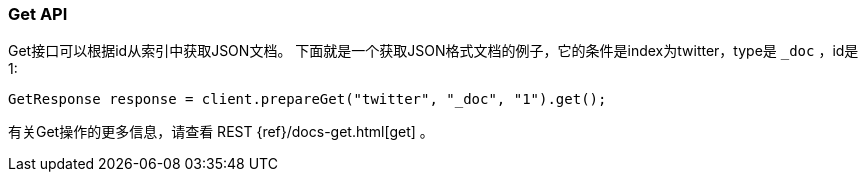 [[java-docs-get]]
=== Get API

Get接口可以根据id从索引中获取JSON文档。
下面就是一个获取JSON格式文档的例子，它的条件是index为twitter，type是 `_doc` ，id是1:

[source,java]
--------------------------------------------------
GetResponse response = client.prepareGet("twitter", "_doc", "1").get();
--------------------------------------------------

有关Get操作的更多信息，请查看 REST {ref}/docs-get.html[get] 。
